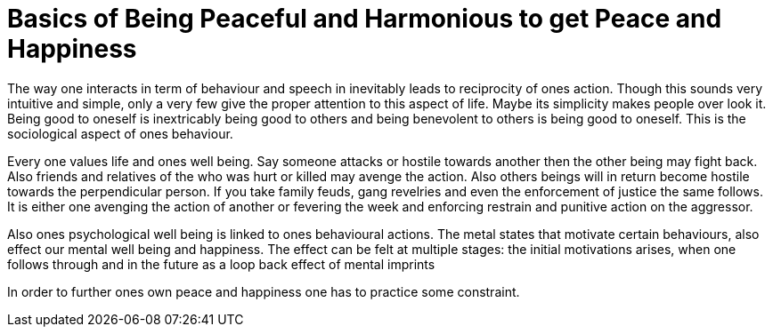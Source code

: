 = Basics of Being Peaceful and Harmonious to get Peace and Happiness

The way one interacts in term of behaviour and speech in inevitably leads to reciprocity of ones action. Though this sounds very intuitive and simple, only a very few give the proper attention to this aspect of life. Maybe its simplicity makes people over look it. Being good to oneself is inextricably being good to others and being benevolent to others is being good to oneself. This is the sociological aspect of ones behaviour.

Every one values life and ones well being. Say someone attacks or hostile towards another then the other being may fight back. Also friends and relatives of the who was hurt or killed may avenge the action. Also others beings will in return become hostile towards the perpendicular person. If you take family feuds, gang revelries and even the enforcement of justice the same follows. It is either one avenging the action of another or fevering the week and enforcing restrain and punitive action on the aggressor.

Also ones psychological well being is linked to ones behavioural actions. The metal states that motivate certain behaviours, also effect our mental well being and happiness. The effect can be felt at multiple stages: the initial motivations arises, when one follows through and in the future as a loop back effect of mental imprints 

In order to further ones own peace and happiness one has to practice some constraint.
